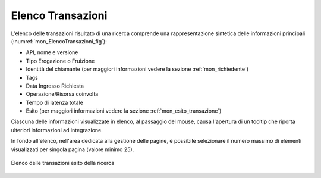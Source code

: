 .. _mon_transazioni_lista:

Elenco Transazioni
~~~~~~~~~~~~~~~~~~

L'elenco delle transazioni risultato di una ricerca comprende una rappresentazione sintetica delle informazioni principali (:numref:`mon_ElencoTransazioni_fig`):

- API, nome e versione

- Tipo Erogazione o Fruizione

- Identità del chiamante (per maggiori informazioni vedere la sezione :ref:`mon_richiedente`) 

- Tags

- Data Ingresso Richiesta

- Operazione/Risorsa coinvolta

- Tempo di latenza totale

- Esito (per maggiori informazioni vedere la sezione :ref:`mon_esito_transazione`) 

Ciascuna delle informazioni visualizzate in elenco, al passaggio del mouse, causa l'apertura di un tooltip che riporta ulteriori informazioni ad integrazione.

In fondo all'elenco, nell'area dedicata alla gestione delle pagine, è possibile selezionare il numero massimo di elementi visualizzati per singola pagina (valore minimo 25).

.. figure:: ../../_figure_monitoraggio/ElencoTransazioni.png
    :scale: 100%
    :align: center
    :name: mon_ElencoTransazioni_fig

    Elenco delle transazioni esito della ricerca



